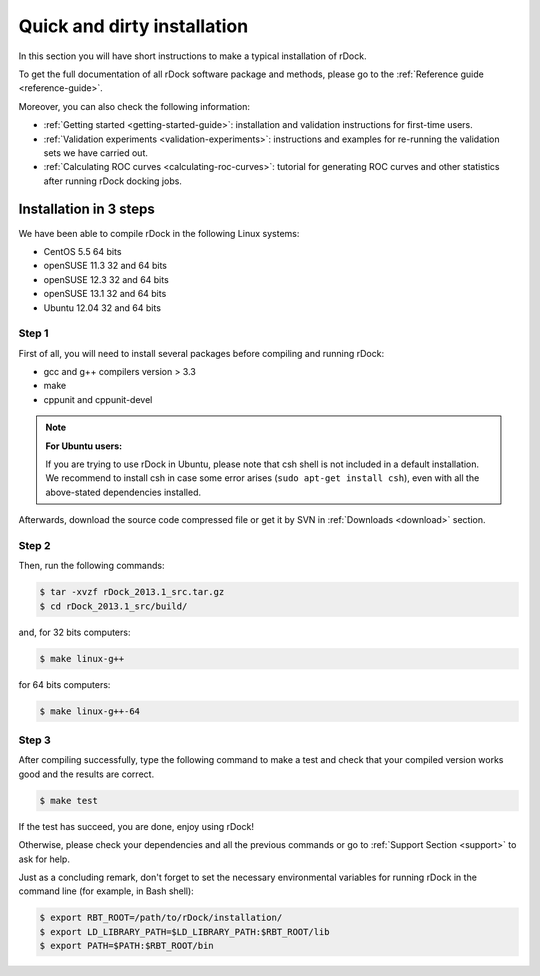 .. _quick-and-dirty-installation:

Quick and dirty installation
============================

In this section you will have short instructions to make a typical installation
of rDock.

To get the full documentation of all rDock software package and methods, please
go to the :ref:`Reference guide <reference-guide>`.

Moreover, you can also check the following information:

* :ref:`Getting started <getting-started-guide>`: installation and validation
  instructions for first-time users.
* :ref:`Validation experiments <validation-experiments>`: instructions and
  examples for re-running the validation sets we have carried out.
* :ref:`Calculating ROC curves <calculating-roc-curves>`: tutorial for
  generating ROC curves and other statistics after running rDock docking jobs.

Installation in 3 steps
-----------------------

We have been able to compile rDock in the following Linux systems:

* CentOS 5.5 64 bits
* openSUSE 11.3 32 and 64 bits
* openSUSE 12.3 32 and 64 bits
* openSUSE 13.1 32 and 64 bits
* Ubuntu 12.04 32 and 64 bits

Step 1
^^^^^^

First of all, you will need to install several packages before compiling and
running rDock:

* gcc and g++ compilers version > 3.3
* make
* cppunit and cppunit-devel

.. note::

   **For Ubuntu users:**

   If you are trying to use rDock in Ubuntu, please note that csh shell is not
   included in a default installation. We recommend to install csh in case some
   error arises (``sudo apt-get install csh``), even with all the above-stated
   dependencies installed.

Afterwards, download the source code compressed file or get it by SVN in
:ref:`Downloads <download>` section.

Step 2
^^^^^^

Then, run the following commands:

.. code-block:: bash

   $ tar -xvzf rDock_2013.1_src.tar.gz
   $ cd rDock_2013.1_src/build/

and, for 32 bits computers:

.. code-block:: bash

   $ make linux-g++

for 64 bits computers:

.. code-block:: bash

   $ make linux-g++-64

Step 3
^^^^^^

After compiling successfully, type the following command to make a test and
check that your compiled version works good and the results are correct.

.. code-block:: bash

   $ make test

If the test has succeed, you are done, enjoy using rDock!

Otherwise, please check your dependencies and all the previous commands or go to
:ref:`Support Section <support>` to ask for help.

Just as a concluding remark, don't forget to set the necessary environmental
variables for running rDock in the command line (for example, in Bash shell):

.. code-block:: bash

   $ export RBT_ROOT=/path/to/rDock/installation/
   $ export LD_LIBRARY_PATH=$LD_LIBRARY_PATH:$RBT_ROOT/lib
   $ export PATH=$PATH:$RBT_ROOT/bin
